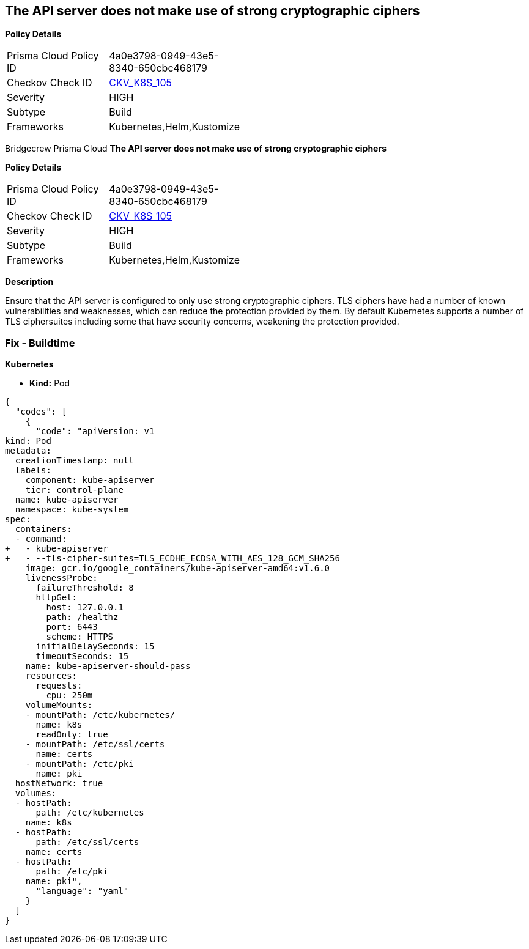 == The API server does not make use of strong cryptographic ciphers


*Policy Details* 

[width=45%]
[cols="1,1"]
|=== 
|Prisma Cloud Policy ID 
| 4a0e3798-0949-43e5-8340-650cbc468179

|Checkov Check ID 
| https://github.com/bridgecrewio/checkov/tree/master/checkov/kubernetes/checks/resource/k8s/ApiServerStrongCryptographicCiphers.py[CKV_K8S_105]

|Severity
|HIGH

|Subtype
|Build

|Frameworks
|Kubernetes,Helm,Kustomize

|=== 

Bridgecrew
Prisma Cloud
*The API server does not make use of strong cryptographic ciphers* 



*Policy Details* 

[width=45%]
[cols="1,1"]
|=== 
|Prisma Cloud Policy ID 
| 4a0e3798-0949-43e5-8340-650cbc468179

|Checkov Check ID 
| https://github.com/bridgecrewio/checkov/tree/master/checkov/kubernetes/checks/resource/k8s/ApiServerStrongCryptographicCiphers.py[CKV_K8S_105]

|Severity
|HIGH

|Subtype
|Build

|Frameworks
|Kubernetes,Helm,Kustomize

|=== 



*Description* 


Ensure that the API server is configured to only use strong cryptographic ciphers.
TLS ciphers have had a number of known vulnerabilities and weaknesses, which can reduce the protection provided by them.
By default Kubernetes supports a number of TLS ciphersuites including some that have security concerns, weakening the protection provided.

=== Fix - Buildtime


*Kubernetes* 


* *Kind:* Pod


[source,yaml]
----
{
  "codes": [
    {
      "code": "apiVersion: v1
kind: Pod
metadata:
  creationTimestamp: null
  labels:
    component: kube-apiserver
    tier: control-plane
  name: kube-apiserver
  namespace: kube-system
spec:
  containers:
  - command:
+   - kube-apiserver
+   - --tls-cipher-suites=TLS_ECDHE_ECDSA_WITH_AES_128_GCM_SHA256
    image: gcr.io/google_containers/kube-apiserver-amd64:v1.6.0
    livenessProbe:
      failureThreshold: 8
      httpGet:
        host: 127.0.0.1
        path: /healthz
        port: 6443
        scheme: HTTPS
      initialDelaySeconds: 15
      timeoutSeconds: 15
    name: kube-apiserver-should-pass
    resources:
      requests:
        cpu: 250m
    volumeMounts:
    - mountPath: /etc/kubernetes/
      name: k8s
      readOnly: true
    - mountPath: /etc/ssl/certs
      name: certs
    - mountPath: /etc/pki
      name: pki
  hostNetwork: true
  volumes:
  - hostPath:
      path: /etc/kubernetes
    name: k8s
  - hostPath:
      path: /etc/ssl/certs
    name: certs
  - hostPath:
      path: /etc/pki
    name: pki",
      "language": "yaml"
    }
  ]
}
----

